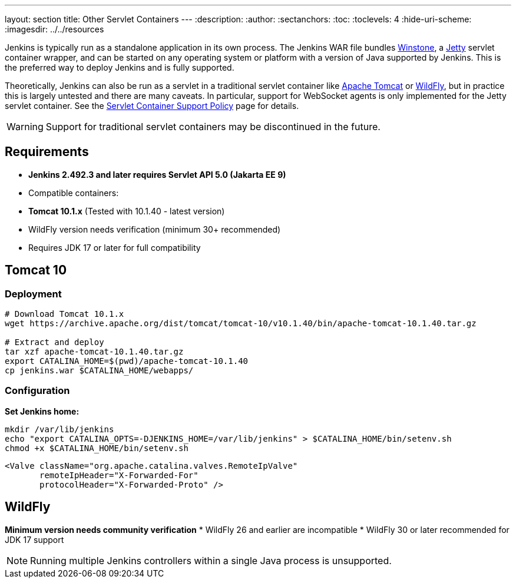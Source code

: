 ---
layout: section
title: Other Servlet Containers
---
ifdef::backend-html5[]
:description:
:author:
:sectanchors:
:toc:
:toclevels: 4
:hide-uri-scheme:
ifdef::env-github[:imagesdir: ../resources]
ifndef::env-github[:imagesdir: ../../resources]
endif::[]

Jenkins is typically run as a standalone application in its own process.
The Jenkins WAR file bundles link:https://github.com/jenkinsci/winstone[Winstone],
a link:https://www.eclipse.org/jetty/[Jetty] servlet container wrapper,
and can be started on any operating system or platform with a version of Java supported by Jenkins.
This is the preferred way to deploy Jenkins and is fully supported.

Theoretically, Jenkins can also be run as a servlet in a traditional servlet container
like link:https://tomcat.apache.org/[Apache Tomcat] or link:https://www.wildfly.org/[WildFly],
but in practice this is largely untested and there are many caveats.
In particular, support for WebSocket agents is only implemented for the Jetty servlet container.
See the link:/doc/book/platform-information/support-policy-servlet-containers[Servlet Container Support Policy] page for details.

WARNING: Support for traditional servlet containers may be discontinued in the future.

== Requirements
* **Jenkins 2.492.3 and later requires Servlet API 5.0 (Jakarta EE 9)**
* Compatible containers:
  * **Tomcat 10.1.x** (Tested with 10.1.40 - latest version)
  * WildFly version needs verification (minimum 30+ recommended)
* Requires JDK 17 or later for full compatibility

== Tomcat 10
### Deployment
[source,bash]
----
# Download Tomcat 10.1.x
wget https://archive.apache.org/dist/tomcat/tomcat-10/v10.1.40/bin/apache-tomcat-10.1.40.tar.gz

# Extract and deploy
tar xzf apache-tomcat-10.1.40.tar.gz
export CATALINA_HOME=$(pwd)/apache-tomcat-10.1.40
cp jenkins.war $CATALINA_HOME/webapps/
----

### Configuration
**Set Jenkins home:**
[source,bash]
----
mkdir /var/lib/jenkins
echo "export CATALINA_OPTS=-DJENKINS_HOME=/var/lib/jenkins" > $CATALINA_HOME/bin/setenv.sh
chmod +x $CATALINA_HOME/bin/setenv.sh
----

[source,xml]
----
<Valve className="org.apache.catalina.valves.RemoteIpValve"
       remoteIpHeader="X-Forwarded-For"
       protocolHeader="X-Forwarded-Proto" />
----

== WildFly
*Minimum version needs community verification*
* WildFly 26 and earlier are incompatible
* WildFly 30 or later recommended for JDK 17 support

NOTE: Running multiple Jenkins controllers within a single Java process is unsupported.
